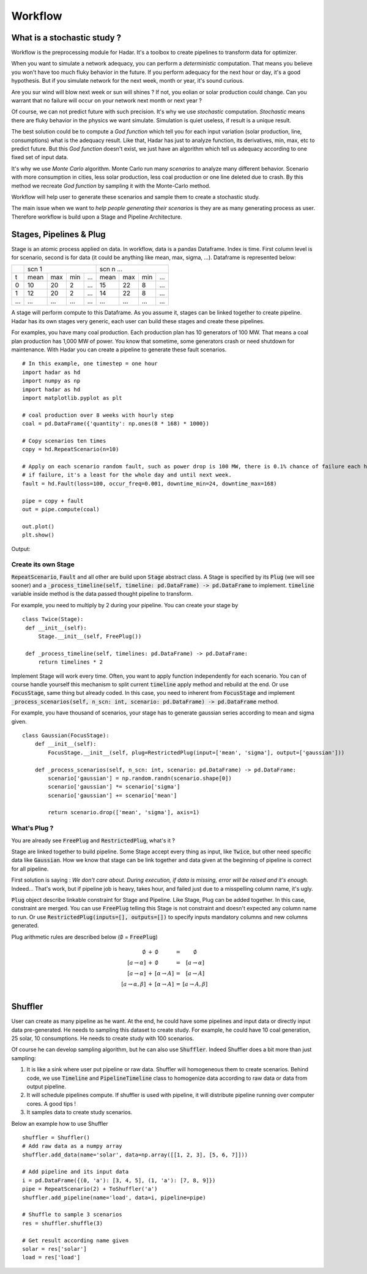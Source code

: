 Workflow
========

What is a stochastic study ?
----------------------------


Workflow is the preprocessing module for Hadar. It's a toolbox to create pipelines to transform data for optimizer.

When you want to simulate a network adequacy, you can perform a *deterministic* computation. That means you believe you won't have too much fluky behavior in the future. If you perform adequacy for the next hour or day, it's a good hypothesis. But if you simulate network for the next week, month or year, it's sound curious.

Are you sur wind will blow next week or sun will shines ? If not, you eolian or solar production could change. Can you warrant that no failure will occur on your network next month or next year ?

Of course, we can not predict future with such precision. It's why we use *stochastic* computation. *Stochastic* means there are fluky behavior in the physics we want simulate. Simulation is quiet useless, if result is a unique result.

The best solution could be to compute a *God function* which tell you for each input variation (solar production, line, consumptions) what is the adequacy result. Like that, Hadar has just to analyze function, its derivatives, min, max, etc to predict future. But this *God function* doesn't exist, we just have an algorithm which tell us adequacy according to one fixed set of input data.


It's why we use *Monte Carlo* algorithm. Monte Carlo run many *scenarios* to analyze many different behavior. Scenario with more consumption in cities, less solar production, less coal production or one line deleted due to crash. By this method we recreate *God function* by sampling it with the Monte-Carlo method.


.. image:: /_static/architecture/workflow/monte-carlo.png


Workflow will help user to generate these scenarios and sample them to create a stochastic study.

The main issue when we want to *help people generating their scenarios* is they are as many generating process as user.
Therefore workflow is build upon a Stage and Pipeline Architecture.


Stages, Pipelines & Plug
------------------------

Stage is an atomic process applied on data. In workflow, data is a pandas Dataframe. Index is time. First column level is for scenario, second is for data (it could be anything like mean, max, sigma, ...). Dataframe is represented below:

+----+-------------------------+-------------------------+
|    |      scn 1              |   scn n ...             |
+----+------+-----+-----+------+------+-----+-----+------+
| t  | mean | max | min | ...  | mean | max | min | ...  |
+----+------+-----+-----+------+------+-----+-----+------+
| 0  | 10   | 20  |  2  | ...  | 15   | 22  | 8   | ...  |
+----+------+-----+-----+------+------+-----+-----+------+
| 1  | 12   | 20  |  2  | ...  | 14   | 22  | 8   | ...  |
+----+------+-----+-----+------+------+-----+-----+------+
|... | ...  | ... | ... | ...  | ...  | ... | ... | ...  |
+----+------+-----+-----+------+------+-----+-----+------+

A stage will perform compute to this Dataframe. As you assume it, stages can be linked together to create pipeline.
Hadar has its own stages very generic, each user can build these stages and create these pipelines.

For examples, you have many coal production. Each production plan has 10 generators of 100 MW. That means a coal plan production has 1,000 MW of power. You know that sometime, some generators crash or need shutdown for maintenance. With Hadar you can create a pipeline to generate these fault scenarios. ::

    # In this example, one timestep = one hour
    import hadar as hd
    import numpy as np
    import hadar as hd
    import matplotlib.pyplot as plt

    # coal production over 8 weeks with hourly step
    coal = pd.DataFrame({'quantity': np.ones(8 * 168) * 1000})

    # Copy scenarios ten times
    copy = hd.RepeatScenario(n=10)

    # Apply on each scenario random fault, such as power drop is 100 MW, there is 0.1% chance of failure each hour
    # if failure, it's a least for the whole day and until next week.
    fault = hd.Fault(loss=100, occur_freq=0.001, downtime_min=24, downtime_max=168)

    pipe = copy + fault
    out = pipe.compute(coal)

    out.plot()
    plt.show()

Output:

.. image:: /_static/architecture/workflow/fault.png

Create its own Stage
********************

:code:`RepeatScenario`, :code:`Fault` and all other are build upon :code:`Stage` abstract class. A Stage is specified by its :code:`Plug` (we will see sooner) and a :code:`_process_timeline(self, timeline: pd.DataFrame) -> pd.DataFrame` to implement. :code:`timeline` variable inside method is the data passed thought pipeline to transform.

For example, you need to multiply by 2 during your pipeline. You can create your stage by ::

   class Twice(Stage):
    def __init__(self):
        Stage.__init__(self, FreePlug())

    def _process_timeline(self, timelines: pd.DataFrame) -> pd.DataFrame:
        return timelines * 2


Implement Stage will work every time. Often, you want to apply function independently for each scenario.
You can of course handle yourself this mechanism to split current :code:`timeline` apply method and rebuild at the end. Or use :code:`FocusStage`, same thing but already coded. In this case, you need to inherent from :code:`FocusStage` and implement :code:`_process_scenarios(self, n_scn: int, scenario: pd.DataFrame) -> pd.DataFrame` method.

For example, you have thousand of scenarios, your stage has to generate gaussian series according to mean and sigma given. ::

  class Gaussian(FocusStage):
      def __init__(self):
          FocusStage.__init__(self, plug=RestrictedPlug(input=['mean', 'sigma'], output=['gaussian']))

      def _process_scenarios(self, n_scn: int, scenario: pd.DataFrame) -> pd.DataFrame:
          scenario['gaussian'] = np.random.randn(scenario.shape[0])
          scenario['gaussian'] *= scenario['sigma']
          scenario['gaussian'] += scenario['mean']

          return scenario.drop(['mean', 'sigma'], axis=1)


What's Plug ?
*************

You are already see :code:`FreePlug` and :code:`RestrictedPlug`, what's it ?

Stage are linked together to build pipeline. Some Stage accept every thing as input, like :code:`Twice`, but other need specific data like :code:`Gaussian`. How we know that stage can be link together and data given at the beginning of pipeline is correct for all pipeline.

First solution is saying : *We don't care about. During execution, if data is missing, error will be raised and it's enough.*
Indeed... That's work, but if pipeline job is heavy, takes hour, and failed just due to a misspelling column name, it's ugly.

:code:`Plug` object describe linkable constraint for Stage and Pipeline. Like Stage, Plug can be added together. In this case, constraint are merged. You can use :code:`FreePlug` telling this Stage is not constraint and doesn't expected any column name to run. Or use :code:`RestrictedPlug(inputs=[], outputs=[])` to specify inputs mandatory columns and new columns generated.

Plug arithmetic rules are described below (:math:`\emptyset` = :code:`FreePlug`)

.. math::
    \begin{array}{rcl}
    \emptyset & + & \emptyset & = & \emptyset \\
    [a \rightarrow \alpha ] & + & \emptyset & = & [a \rightarrow \alpha ] \\
    [a \rightarrow \alpha ] & + & [\alpha \rightarrow A]& = & [a \rightarrow A] \\
    [a \rightarrow \alpha, \beta ] & + & [\alpha \rightarrow A]& = & [a \rightarrow       A, \beta] \\
    \end{array}



Shuffler
--------

User can create as many pipeline as he want. At the end, he could have some pipelines and input data or directly input data pre-generated. He needs to sampling this dataset to create study. For example, he could have 10 coal generation, 25 solar, 10 consumptions. He needs to create study with 100 scenarios.

Of course he can develop sampling algorithm, but he can  also use :code:`Shuffler`. Indeed Shuffler does a bit more than just sampling:

#. It is like a sink where user put pipeline or raw data. Shuffler will homogeneous them to create scenarios. Behind code, we use :code:`Timeline` and :code:`PipelineTimeline` class to homogenize data according to raw data or data from output pipeline.

#. It will schedule pipelines compute. If shuffler is used with pipeline, it will distribute pipeline running over computer cores. A good tips !

#. It samples data to create study scenarios.

.. image:: /_static/architecture/workflow/shuffler.png

Below an example how to use Shuffler ::

    shuffler = Shuffler()
    # Add raw data as a numpy array
    shuffler.add_data(name='solar', data=np.array([[1, 2, 3], [5, 6, 7]]))

    # Add pipeline and its input data
    i = pd.DataFrame({(0, 'a'): [3, 4, 5], (1, 'a'): [7, 8, 9]})
    pipe = RepeatScenario(2) + ToShuffler('a')
    shuffler.add_pipeline(name='load', data=i, pipeline=pipe)

    # Shuffle to sample 3 scenarios
    res = shuffler.shuffle(3)

    # Get result according name given
    solar = res['solar']
    load = res['load']
